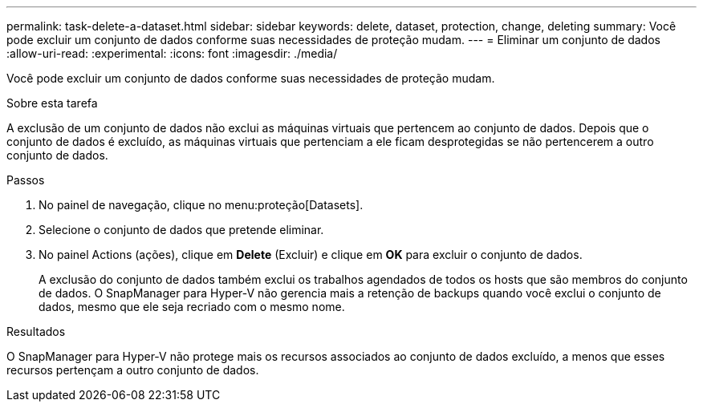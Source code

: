 ---
permalink: task-delete-a-dataset.html 
sidebar: sidebar 
keywords: delete, dataset, protection, change, deleting 
summary: Você pode excluir um conjunto de dados conforme suas necessidades de proteção mudam. 
---
= Eliminar um conjunto de dados
:allow-uri-read: 
:experimental: 
:icons: font
:imagesdir: ./media/


[role="lead"]
Você pode excluir um conjunto de dados conforme suas necessidades de proteção mudam.

.Sobre esta tarefa
A exclusão de um conjunto de dados não exclui as máquinas virtuais que pertencem ao conjunto de dados. Depois que o conjunto de dados é excluído, as máquinas virtuais que pertenciam a ele ficam desprotegidas se não pertencerem a outro conjunto de dados.

.Passos
. No painel de navegação, clique no menu:proteção[Datasets].
. Selecione o conjunto de dados que pretende eliminar.
. No painel Actions (ações), clique em *Delete* (Excluir) e clique em *OK* para excluir o conjunto de dados.
+
A exclusão do conjunto de dados também exclui os trabalhos agendados de todos os hosts que são membros do conjunto de dados. O SnapManager para Hyper-V não gerencia mais a retenção de backups quando você exclui o conjunto de dados, mesmo que ele seja recriado com o mesmo nome.



.Resultados
O SnapManager para Hyper-V não protege mais os recursos associados ao conjunto de dados excluído, a menos que esses recursos pertençam a outro conjunto de dados.
